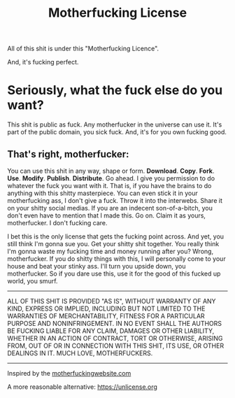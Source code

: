 #+TITLE: Motherfucking License

All of this shit is under this "Motherfucking Licence".

And, it's fucking perfect.

* Seriously, what the fuck else do you want?
This shit is public as fuck. Any motherfucker in the universe can use it. It's part of the public domain, you sick fuck. And, it's for you own fucking good.

** That's right, motherfucker:
You can use this shit in any way, shape or form. *Download*. *Copy*. *Fork*. *Use*. *Modify*. *Publish*. *Distribute*. Go ahead. I give you permission to do whatever the fuck you want with it. That is, if you have the brains to do anything with this shitty masterpiece. You can even stick it in your motherfucking ass, I don't give a fuck. Throw it into the interwebs. Share it on your shitty social medias. If you are an indecent son-of-a-bitch, you don't even have to mention that I made this. Go on. Claim it as yours, motherfucker. I don't fucking care.

I bet this is the only license that gets the fucking point across. And yet, you still think I'm gonna sue you. Get your shitty shit together. You really think
I'm gonna waste my fucking time and money running after you? Wrong, motherfucker. If you do shitty things with this, I will personally come to your house and beat
your stinky ass. I'll turn you upside down, you motherfucker. So if you dare use this, use it for the good of this fucked up world, you smurf.

-----
ALL OF THIS SHIT IS PROVIDED "AS IS", WITHOUT WARRANTY OF ANY KIND, EXPRESS OR IMPLIED, INCLUDING BUT NOT LIMITED TO THE WARRANTIES OF MERCHANTABILITY,
FITNESS FOR A PARTICULAR PURPOSE AND NONINFRINGEMENT. IN NO EVENT SHALL THE AUTHORS BE FUCKING LIABLE FOR ANY CLAIM, DAMAGES OR OTHER LIABILITY, WHETHER IN AN ACTION OF CONTRACT, TORT OR OTHERWISE, ARISING FROM, OUT OF OR IN CONNECTION WITH THIS SHIT, ITS USE, OR OTHER DEALINGS IN IT. MUCH LOVE, MOTHERFUCKERS.
-----

Inspired by the [[http://motherfuckingwebsite.com][motherfuckingwebsite.com]]

A more reasonable alternative: [[https://unlicense.org][https://unlicense.org]]
